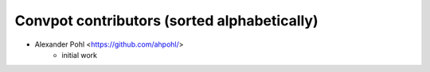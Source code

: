 Convpot contributors (sorted alphabetically)
============================================

-  Alexander Pohl <https://github.com/ahpohl/>
    * initial work
